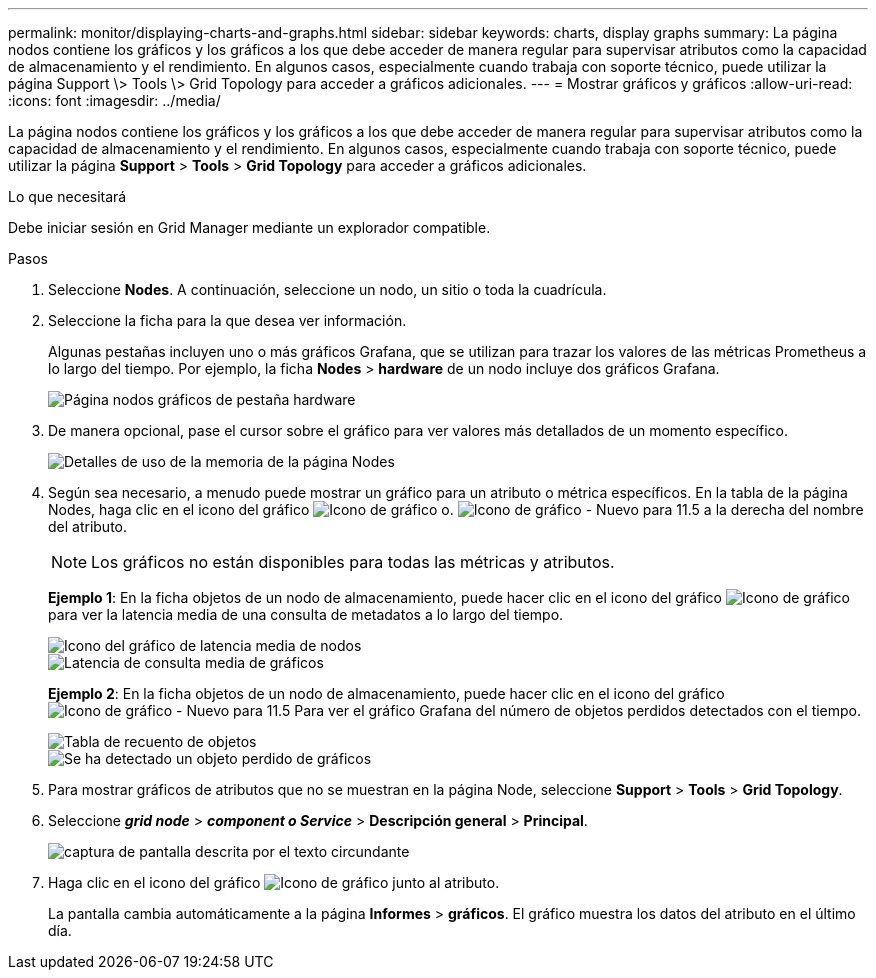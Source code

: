 ---
permalink: monitor/displaying-charts-and-graphs.html 
sidebar: sidebar 
keywords: charts, display graphs 
summary: La página nodos contiene los gráficos y los gráficos a los que debe acceder de manera regular para supervisar atributos como la capacidad de almacenamiento y el rendimiento. En algunos casos, especialmente cuando trabaja con soporte técnico, puede utilizar la página Support \> Tools \> Grid Topology para acceder a gráficos adicionales. 
---
= Mostrar gráficos y gráficos
:allow-uri-read: 
:icons: font
:imagesdir: ../media/


[role="lead"]
La página nodos contiene los gráficos y los gráficos a los que debe acceder de manera regular para supervisar atributos como la capacidad de almacenamiento y el rendimiento. En algunos casos, especialmente cuando trabaja con soporte técnico, puede utilizar la página *Support* > *Tools* > *Grid Topology* para acceder a gráficos adicionales.

.Lo que necesitará
Debe iniciar sesión en Grid Manager mediante un explorador compatible.

.Pasos
. Seleccione *Nodes*. A continuación, seleccione un nodo, un sitio o toda la cuadrícula.
. Seleccione la ficha para la que desea ver información.
+
Algunas pestañas incluyen uno o más gráficos Grafana, que se utilizan para trazar los valores de las métricas Prometheus a lo largo del tiempo. Por ejemplo, la ficha *Nodes* > *hardware* de un nodo incluye dos gráficos Grafana.

+
image::../media/nodes_page_hardware_tab_graphs.png[Página nodos gráficos de pestaña hardware]

. De manera opcional, pase el cursor sobre el gráfico para ver valores más detallados de un momento específico.
+
image::../media/nodes_page_memory_usage_details.png[Detalles de uso de la memoria de la página Nodes]

. Según sea necesario, a menudo puede mostrar un gráfico para un atributo o métrica específicos. En la tabla de la página Nodes, haga clic en el icono del gráfico image:../media/icon_chart_new.gif["Icono de gráfico"] o. image:../media/icon_chart_new_for_11_5.png["Icono de gráfico - Nuevo para 11.5"] a la derecha del nombre del atributo.
+

NOTE: Los gráficos no están disponibles para todas las métricas y atributos.

+
*Ejemplo 1*: En la ficha objetos de un nodo de almacenamiento, puede hacer clic en el icono del gráfico image:../media/icon_chart_new.gif["Icono de gráfico"] para ver la latencia media de una consulta de metadatos a lo largo del tiempo.

+
image::../media/icon_nodes_average_latency_chart.png[Icono del gráfico de latencia media de nodos]

+
image::../media/charts_average_query_latency.png[Latencia de consulta media de gráficos]

+
*Ejemplo 2*: En la ficha objetos de un nodo de almacenamiento, puede hacer clic en el icono del gráfico image:../media/icon_chart_new_for_11_5.png["Icono de gráfico - Nuevo para 11.5"] Para ver el gráfico Grafana del número de objetos perdidos detectados con el tiempo.

+
image::../media/object_count_table.png[Tabla de recuento de objetos]

+
image::../media/charts_lost_object_detected.png[Se ha detectado un objeto perdido de gráficos]

. Para mostrar gráficos de atributos que no se muestran en la página Node, seleccione *Support* > *Tools* > *Grid Topology*.
. Seleccione *_grid node_* > *_component o Service_* > *Descripción general* > *Principal*.
+
image::../media/nms_chart.gif[captura de pantalla descrita por el texto circundante]

. Haga clic en el icono del gráfico image:../media/icon_chart_new.gif["Icono de gráfico"] junto al atributo.
+
La pantalla cambia automáticamente a la página *Informes* > *gráficos*. El gráfico muestra los datos del atributo en el último día.


